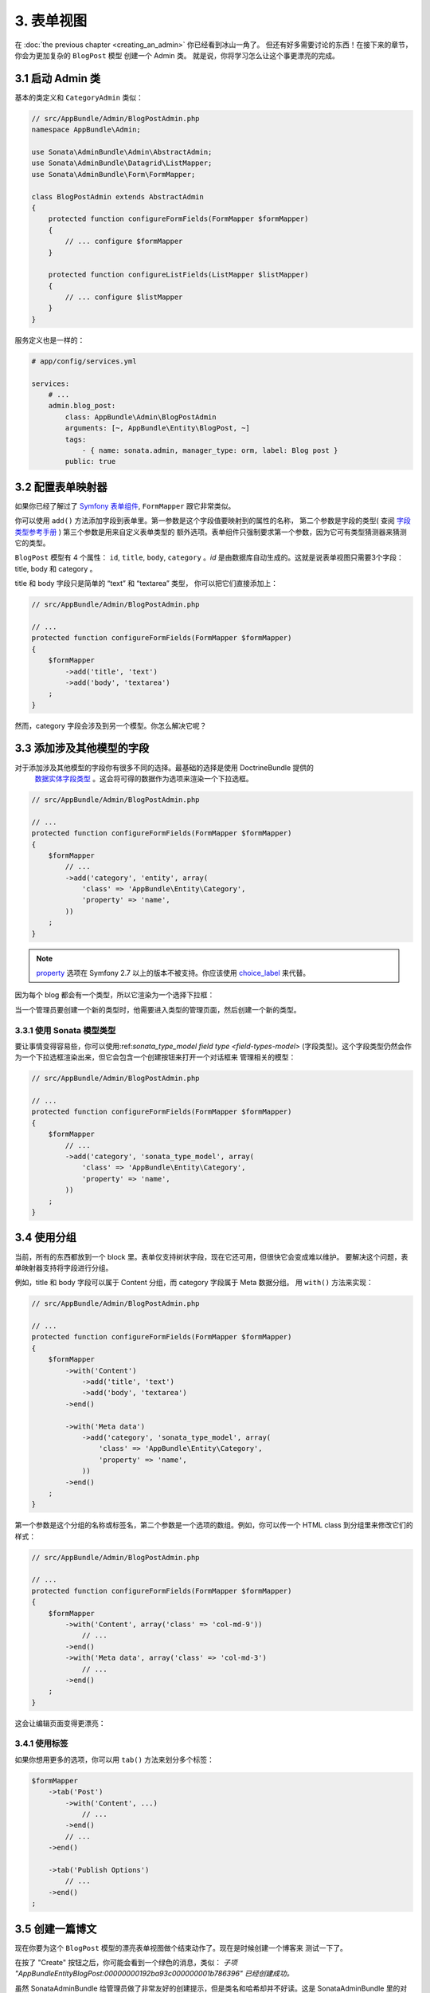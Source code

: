 3. 表单视图
=============

在 :doc:`the previous chapter <creating_an_admin>` 你已经看到冰山一角了。 
但还有好多需要讨论的东西！在接下来的章节，你会为更加复杂的 ``BlogPost`` 模型
创建一个 Admin 类。 就是说，你将学习怎么让这个事更漂亮的完成。

3.1 启动 Admin 类
-----------------------------

基本的类定义和 ``CategoryAdmin`` 类似：

.. code-block:: php

    // src/AppBundle/Admin/BlogPostAdmin.php
    namespace AppBundle\Admin;

    use Sonata\AdminBundle\Admin\AbstractAdmin;
    use Sonata\AdminBundle\Datagrid\ListMapper;
    use Sonata\AdminBundle\Form\FormMapper;

    class BlogPostAdmin extends AbstractAdmin
    {
        protected function configureFormFields(FormMapper $formMapper)
        {
            // ... configure $formMapper
        }

        protected function configureListFields(ListMapper $listMapper)
        {
            // ... configure $listMapper
        }
    }

服务定义也是一样的：

.. code-block:: yaml

    # app/config/services.yml

    services:
        # ...
        admin.blog_post:
            class: AppBundle\Admin\BlogPostAdmin
            arguments: [~, AppBundle\Entity\BlogPost, ~]
            tags:
                - { name: sonata.admin, manager_type: orm, label: Blog post }
            public: true

3.2 配置表单映射器
---------------------------

如果你已经了解过了 `Symfony 表单组件`_, ``FormMapper`` 跟它非常类似。

你可以使用 ``add()`` 方法添加字段到表单里。第一参数是这个字段值要映射到的属性的名称，
第二个参数是字段的类型( 查阅 `字段类型参考手册`_ ) 第三个参数是用来自定义表单类型的
额外选项。表单组件只强制要求第一个参数，因为它可有类型猜测器来猜测它的类型。

``BlogPost`` 模型有 4 个属性： ``id``, ``title``, ``body``,
``category`` 。`id` 是由数据库自动生成的。这就是说表单视图只需要3个字段：
title, body 和 category 。

title 和 body 字段只是简单的 “text” 和 “textarea” 类型， 你可以把它们直接添加上：

.. code-block:: php

    // src/AppBundle/Admin/BlogPostAdmin.php

    // ...
    protected function configureFormFields(FormMapper $formMapper)
    {
        $formMapper
            ->add('title', 'text')
            ->add('body', 'textarea')
        ;
    }

然而，category 字段会涉及到另一个模型。你怎么解决它呢？

3.3 添加涉及其他模型的字段
-----------------------------------------

对于添加涉及其他模型的字段你有很多不同的选择。最基础的选择是使用 DoctrineBundle 提供的
 `数据实体字段类型`_ 。这会将可得的数据作为选项来渲染一个下拉选框。

.. code-block:: php

    // src/AppBundle/Admin/BlogPostAdmin.php

    // ...
    protected function configureFormFields(FormMapper $formMapper)
    {
        $formMapper
            // ...
            ->add('category', 'entity', array(
                'class' => 'AppBundle\Entity\Category',
                'property' => 'name',
            ))
        ;
    }
.. note::

    `property`_ 选项在 Symfony 2.7 以上的版本不被支持。你应该使用 `choice_label`_ 来代替。

因为每个 blog 都会有一个类型，所以它渲染为一个选择下拉框：

.. image:: ../images/getting_started_entity_type.png

当一个管理员要创建一个新的类型时，他需要进入类型的管理页面，然后创建一个新的类型。

3.3.1 使用 Sonata 模型类型
~~~~~~~~~~~~~~~~~~~~~~~~~~~

要让事情变得容易些，你可以使用:ref:`sonata_type_model field type <field-types-model>`
(字段类型)。这个字段类型仍然会作为一个下拉选框渲染出来，但它会包含一个创建按钮来打开一个对话框来
管理相关的模型：

.. code-block:: php

    // src/AppBundle/Admin/BlogPostAdmin.php

    // ...
    protected function configureFormFields(FormMapper $formMapper)
    {
        $formMapper
            // ...
            ->add('category', 'sonata_type_model', array(
                'class' => 'AppBundle\Entity\Category',
                'property' => 'name',
            ))
        ;
    }

.. image:: ../images/getting_started_sonata_model_type.png

3.4 使用分组
------------

当前，所有的东西都放到一个 block 里。表单仅支持树状字段，现在它还可用，但很快它会变成难以维护。
要解决这个问题，表单映射器支持将字段进行分组。

例如，title 和  body 字段可以属于 Content 分组，而 category 字段属于 Meta 数据分组。
用 ``with()`` 方法来实现：

.. code-block:: php

    // src/AppBundle/Admin/BlogPostAdmin.php

    // ...
    protected function configureFormFields(FormMapper $formMapper)
    {
        $formMapper
            ->with('Content')
                ->add('title', 'text')
                ->add('body', 'textarea')
            ->end()

            ->with('Meta data')
                ->add('category', 'sonata_type_model', array(
                    'class' => 'AppBundle\Entity\Category',
                    'property' => 'name',
                ))
            ->end()
        ;
    }

第一个参数是这个分组的名称或标签名，第二个参数是一个选项的数组。例如，你可以传一个 HTML class 
到分组里来修改它们的样式：

.. code-block:: php

    // src/AppBundle/Admin/BlogPostAdmin.php

    // ...
    protected function configureFormFields(FormMapper $formMapper)
    {
        $formMapper
            ->with('Content', array('class' => 'col-md-9'))
                // ...
            ->end()
            ->with('Meta data', array('class' => 'col-md-3')
                // ...
            ->end()
        ;
    }

这会让编辑页面变得更漂亮：

.. image:: ../images/getting_started_post_edit_grid.png

3.4.1 使用标签
~~~~~~~~~~

如果你想用更多的选项，你可以用 ``tab()`` 方法来划分多个标签：

.. code-block:: php

    $formMapper
        ->tab('Post')
            ->with('Content', ...)
                // ...
            ->end()
            // ...
        ->end()

        ->tab('Publish Options')
            // ...
        ->end()
    ;

3.5 创建一篇博文
--------------------

现在你要为这个 ``BlogPost`` 模型的漂亮表单视图做个结束动作了。现在是时候创建一个博客来
测试一下了。

在按了 "Create" 按钮之后，你可能会看到一个绿色的消息，类似：
*子项 "AppBundle\Entity\BlogPost:00000000192ba93c000000001b786396" 已经创建成功。*

虽然 SonataAdminBundle 给管理员做了非常友好的创建提示，但是类名和哈希却并不好读。这是 
SonataAdminBundle 里的对象的默认字符串表达。你可以通过在 Admin 类里定义一个 ``toString()`` 
方法来修改它。这个会接要转换为字符串的对象作为第一个参数：

.. note::

    没有下划线前缀！ ``toString()`` 是正确的！

.. code-block:: php

    // src/AppBundle/Admin/BlogPostAdmin.php

    // ...
    use AppBundle\Entity\BlogPost;

    class BlogPostAdmin extends AbstractAdmin
    {
        // ...

        public function toString($object)
        {
            return $object instanceof BlogPost
                ? $object->getTitle()
                : 'Blog Post'; // shown in the breadcrumb on the create view
        }
    }

3.6 总结
--------

在这个教程里，你已经第一次领略了 SonataAdminBundle 的最棒的特性：可以逐一自定义一切事物。
从创建一个简单的表单开始，一直到实现一个漂亮的管理编辑页面结束。

在下一章， :doc:`next chapter <the_list_view>`, 你会对清单和数据列表操作一探究竟。

.. _`Symfony 表单组件`: http://symfony.com/doc/current/book/forms.html
.. _`字段类型参考手册`: http://symfony.com/doc/current/reference/forms/types.html
.. _`数据实体字段类型`: http://symfony.com/doc/current/reference/forms/types/entity.html
.. _`choice_label`: http://symfony.com/doc/current/reference/forms/types/entity.html#choice-label
.. _`property`: http://symfony.com/doc/2.6/reference/forms/types/entity.html#property
